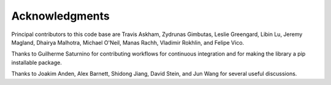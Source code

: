 Acknowledgments
================

Principal contributors to this code base are
Travis Askham, Zydrunas Gimbutas, Leslie Greengard, Libin Lu, Jeremy Magland, Dhairya Malhotra, Michael O'Neil, Manas Rachh, Vladimir Rokhlin, and Felipe Vico.

Thanks to Guilherme Saturnino for contributing workflows for continuous
integration and for making the library a pip installable package.

Thanks to Joakim Anden, Alex Barnett, Shidong Jiang, David Stein, and Jun Wang 
for several useful discussions.
